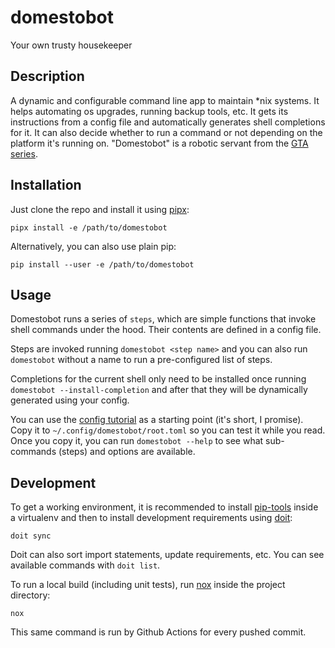 * domestobot
Your own trusty housekeeper

[[https://github.com/AliGhahraei/domestobot/actions/workflows/python-tests.yml][https://github.com/AliGhahraei/domestobot/actions/workflows/python-tests.yml/badge.svg]]

[[https://static.wikia.nocookie.net/gtawiki/images/2/20/Domestobot-GTAVCS-Front.png]]

** Description
A dynamic and configurable command line app to maintain *nix systems. It
helps automating os upgrades, running backup tools, etc. It gets its
instructions from a config file and automatically generates shell
completions for it. It can also decide whether to run a command or not
depending on the platform it's running on.
"Domestobot" is a robotic servant from the [[https://gta.fandom.com/wiki/Domestobot][GTA series]].

** Installation
Just clone the repo and install it using [[https://pypa.github.io/pipx/][pipx]]:

#+begin_src shell
pipx install -e /path/to/domestobot
#+end_src

Alternatively, you can also use plain pip:

#+begin_src shell
pip install --user -e /path/to/domestobot
#+end_src

** Usage
Domestobot runs a series of =steps=, which are simple functions that invoke
shell commands under the hood. Their contents are defined in a config file.

Steps are invoked running =domestobot <step name>= and you can also run
=domestobot= without a name to run a pre-configured list of steps.

Completions for the current shell only need to be installed once running
=domestobot --install-completion= and after that they will be dynamically
generated using your config.

You can use the [[file:tutorial/root.toml][config tutorial]] as a starting point (it's short, I promise).
Copy it to =~/.config/domestobot/root.toml= so you can test it while you
read. Once you copy it, you can run =domestobot --help= to see what
sub-commands (steps) and options are available.

** Development
To get a working environment, it is recommended to install [[https://github.com/jazzband/pip-tools][pip-tools]] inside
a virtualenv and then to install development requirements using [[https://pydoit.org/][doit]]:

#+begin_src shell
doit sync
#+end_src

Doit can also sort import statements, update requirements, etc. You can see
available commands with =doit list=.


To run a local build (including unit tests), run [[https://nox.thea.codes/en/stable/][nox]] inside the project
directory:

#+begin_src shell
nox
#+end_src

This same command is run by Github Actions for every pushed commit.
